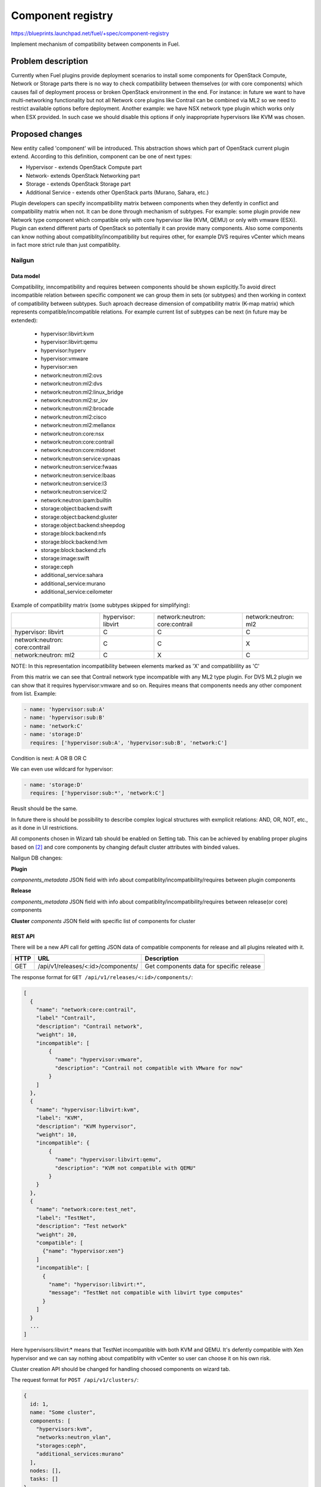 ..
 This work is licensed under a Creative Commons Attribution 3.0 Unported
 License.

 http://creativecommons.org/licenses/by/3.0/legalcode

==================
Component registry
==================

https://blueprints.launchpad.net/fuel/+spec/component-registry

Implement mechanism of compatibility between components in Fuel.

-------------------
Problem description
-------------------

Currently when Fuel plugins provide deployment scenarios to install some
components for OpenStack Compute, Network or Storage parts there is no
way to check compatibility between themselves (or with core components) which
causes fail of deployment process or broken OpenStack environment in the end.
For instance: in future we want to have multi-networking functionality but
not all Network core plugins like Contrail can be combined via ML2 so we need
to restrict available options before deployment. Another example: we have
NSX network type plugin which works only when ESX provided. In such case we
should disable this options if only inappropriate hypervisors like KVM was
chosen.

----------------
Proposed changes
----------------

New entity called 'component' will be introduced. This abstraction shows which
part of OpenStack current plugin extend. According to this definition,
component can be one of next types:

* Hypervisor - extends OpenStack Compute part
* Network- extends OpenStack Networking part
* Storage - extends OpenStack Storage part
* Additional Service - extends other OpenStack parts (Murano, Sahara, etc.)

Plugin developers can specify incompatibility matrix between components when
they defently in conflict and compatibility matrix when not. It can be done
through mechanism of subtypes. For example: some plugin provide new Network
type component which compatible only with core hypervisor like (KVM, QEMU) or
only with vmware (ESXi). Plugin can extend different parts of OpenStack so
potentially it can provide many components. Also some components can know
nothing about compatiblity/incompatibility but requires other, for example DVS
requires vCenter which means in fact more strict rule than just compatiblity.

Nailgun
=======

Data model
----------

Compatibility, inncompatibility and requires between components should be
shown explicitly.To avoid direct incompatible relation between specific
component we can group them in sets (or subtypes) and then working in context
of compatibility between subtypes. Such aproach decrease dimension of
compatibility matrix (K-map matrix) which represents compatible/incompatible
relations. For example current list of subtypes can be next (in future may be
extended):

  * hypervisor:libvirt:kvm
  * hypervisor:libvirt:qemu
  * hypervisor:hyperv
  * hypervisor:vmware
  * hypervisor:xen
  * network:neutron:ml2:ovs
  * network:neutron:ml2:dvs
  * network:neutron:ml2:linux_bridge
  * network:neutron:ml2:sr_iov
  * network:neutron:ml2:brocade
  * network:neutron:ml2:cisco
  * network:neutron:ml2:mellanox
  * network:neutron:core:nsx
  * network:neutron:core:contrail
  * network:neutron:core:midonet
  * network:neutron:service:vpnaas
  * network:neutron:service:fwaas
  * network:neutron:service:lbaas
  * network:neutron:service:l3
  * network:neutron:service:l2
  * network:neutron:ipam:builtin
  * storage:object:backend:swift
  * storage:object:backend:gluster
  * storage:object:backend:sheepdog
  * storage:block:backend:nfs
  * storage:block:backend:lvm
  * storage:block:backend:zfs
  * storage:image:swift
  * storage:ceph
  * additional_service:sahara
  * additional_service:murano
  * additional_service:ceilometer

Example of compatibility matrix (some subtypes skipped for simplifying):

+----------------+----------------+----------------+----------------+
|                |hypervisor:     |network:neutron:|network:neutron:|
|                |libvirt         |core:contrail   |ml2             |
+----------------+----------------+----------------+----------------+
|hypervisor:     |        C       |        C       |        C       |
|libvirt         |                |                |                |
+----------------+----------------+----------------+----------------+
|network:neutron:|        C       |        C       |        X       |
|core:contrail   |                |                |                |
+----------------+----------------+----------------+----------------+
|network:neutron:|        C       |        X       |        C       |
|ml2             |                |                |                |
+----------------+----------------+----------------+----------------+

NOTE: In this representation incompatibility between elements marked as 'X'
and compatiblility as 'C'

From this matrix we can see that Contrail network type incompatible with
any ML2 type plugin. For DVS ML2 plugin we can show that it requires
hypervisor:vmware and so on. Requires means that components needs any
other component from list. Example:

.. code-block:: yaml

  - name: 'hypervisor:sub:A'
  - name: 'hypervisor:sub:B'
  - name: 'network:C'
  - name: 'storage:D'
    requires: ['hypervisor:sub:A', 'hypervisor:sub:B', 'network:C']

Condition is next: A OR B OR C

We can even use wildcard for hypervisor:

.. code-block:: yaml

  - name: 'storage:D'
    requires: ['hypervisor:sub:*', 'network:C']

Reuslt should be the same.

In future there is should be possibility to describe complex logical
structures with exmplicit relations: AND, OR, NOT, etc., as it done in
UI restrictions.

All components chosen in Wizard tab should be enabled on Setting tab. This
can be achieved by enabling proper plugins based on [2]_ and core components
by changing default cluster attributes with binded values.


Nailgun DB changes:

**Plugin**

`components_metadata`
JSON field with info about compatiblity/incompatibility/requires between
plugin components

**Release**

`components_metadata`
JSON field with info about compatiblity/incompatibility/requires between
release(or core) components

**Cluster**
`components`
JSON field with specific list of components for cluster


REST API
--------

There will be a new API call for getting JSON data of compatible components
for release and all plugins releated with it.

===== ========================================= ===========================
HTTP  URL                                       Description
===== ========================================= ===========================
GET   /api/v1/releases/<:id>/components/        Get components data
                                                for specific release
===== ========================================= ===========================

The response format for ``GET /api/v1/releases/<:id>/components/``:

.. code-block:: json

    [
      {
        "name": "network:core:contrail",
        "label" "Contrail",
        "description": "Contrail network",
        "weight": 10,
        "incompatible": [
            {
              "name": "hypervisor:vmware",
              "description": "Contrail not compatible with VMware for now"
            }
        ]
      },
      {
        "name": "hypervisor:libvirt:kvm",
        "label": "KVM",
        "description": "KVM hypervisor",
        "weight": 10,
        "incompatible": {
            {
              "name": "hypervisor:libvirt:qemu",
              "description": "KVM not compatible with QEMU"
            }
        }
      },
      {
        "name": "network:core:test_net",
        "label": "TestNet",
        "description": "Test network"
        "weight": 20,
        "compatible": [
          {"name": "hypervisor:xen"}
        ]
        "incompatible": [
          {
            "name": "hypervisor:libvirt:*",
            "message": "TestNet not compatible with libvirt type computes"
          }
        ]
      }
      ...
    ]

Here hypervisors:libvirt:* means that TestNet incompatible with both KVM and
QEMU. It's defently compatible with Xen hypervisor and we can say nothing
about compatiblity with vCenter so user can choose it on his own risk.

Cluster creation API should be changed for handling choosed components on
wizard tab.

The request format for ``POST /api/v1/clusters/``:

.. code-block:: json

  {
    id: 1,
    name: "Some cluster",
    components: [
      "hypervisors:kvm",
      "networks:neutron_vlan",
      "storages:ceph",
      "additional_services:murano"
    ],
    nodes: [],
    tasks: []
  }


Web UI
======

Algorithm of processing components is next:

Wizard tab uses new component API for retriving all components from nailgun.

Compute components will be checkboxes. It give us possiblity to choose multiple
hypervisors or only vCenter. For them we can describe incompatibilities between
hypervisors. For example we can use only KVM or QEMU but not both of them. So
we can say that KVM not compatible with QEMU and when KVM checked QEMU checkbox
element should be disabled and vice versa.

Currently network support only Neutron and Nova as depricated option. Neutron
has core plugins which are incompatible with each other and core ML2 plugin
which helps some specific plugins work together(like OVS, DVS, etc.). So nova
and neutron core components should be radio buttons. Under ML2 radio button
option we can group ML2 plugins options as checkboxes. If some ML2 component
not in incompatible state with previous choosen components and all requires
options(if they exist) enabled, this ML2 component also should be enabled for
checking. If all checkboxes under ML2 radio button disabled then it should be
also disabled. For example: we have OVS which requires KVM or QEMU and DVS
which requires vCenter then in case of multi-HV we can choose both. This ML2
feature can be implemented in context of multi-networking [1]_.

Currently multi-storage backend is not supported. So storage components will
be displaed as radio buttons with hypervisor, network and storage components
in incompatible list.

Additional components should be checkboxes. Incompatible list can have all
types of components.

Every type can have compatible list or whitelist. It will be used to highlight
defently compatible components with 'green light' if all elements from
compatible list are enabled.

.. code-block:: json

    [
      {
        "name": "hypervisor:A",
        "label" "HA",
        "description": "Hypervisor A",
        "weight": 10
      },
      {
        "name": "hypervisor:B",
        "label" "HB",
        "description": "Hypervisor B",
        "weight": 15
      },
      {
        "name": "network:A",
        "label" "NA",
        "description": "Network A",
        "weight": 10,
      },
      {
        "name": "storage:A",
        "label": "SA",
        "description": "Storage A",
        "weight": 10,
        "compatible": [
            {"name": "hypervisor:A"},
            {"name": "hypervisor:B"},
            {"name": "network:A"}
        ]
      }
    ]

In this case storage A compatible only for combination with hypervisor A AND
hypervisor B AND network A. For hypervisor type components we can describe
compatibilities between hypervisors, for network between networks and
hypervisors, for storage between storages, networks and hypervisors, for
additional services between all of them.

For disabled options we should have alerts with messages for user. In case of
'incompatible' options component has message and in case of 'requires' just
'Not all requires options enabled'. In future we enhance it to dynamically
generate informative text based on 'requires' elements relations.


Orchestration
=============

N/A


RPC Protocol
------------

N/A


Fuel Client
===========

TODO


Plugins
=======

To describe incompatiblities/requires between components, new yaml
file called 'components' will be provided with additional structure:

.. code-block:: yaml

  - name: 'hypervisor:xen'
    label: 'Xen'
    description: 'Xen hypervisor'

  - name: 'network:core:contrail'
    label: 'Contrail'
    description: 'Contrail network'
    incompatible:
      - name: 'hypervisor:vmware',
        description: 'Contrail not compatible with VMware for now'

  - name: 'network:ml2:dvs'
    label: 'DVS'
    description: 'Vmware DVS network'
    compatible:
      - name: 'hypervisor:vmware'
    requires: ['hypervisor:vmware']

NOTE: Data described in structure above shows concept and does not claim to
reality.

In this example plugin provides additional component for Compute (new
hypervisor Xen) and new Network (Contrail). There are can be many components
for plugin but usually it has only one. Each component can have following keys:

* name - has next pattern: type:subtype:specific_name. 'type' - can be one of
  ['hypervisor', 'network', 'storage','additional_service'] similar to what we
  have on wizard tab.'subtype' mark provided component in plugin with more
  specific tag for example: 'core', 'object','block','core:ml2', etc.
  'specific_name' - concreate name of component like 'contrail' Example:
  'ml2:arista' - subtype is 'ml2' and specific_name is 'arista'.

* label - component label for UI.

* description - component descriptio for UI.

* compatible - section which describes compatiblity between different
  components through array of objects. Component object has attribute `name`
  which is similar to main component name. If `name` has * after type it
  means that component compatible with all subtypes for current type.

* incompatible - section which describes incompatibility between different
  components. As compatible sections it also provides array of component
  objects which have two attributes `name` and `message` which describes why
  components are not compatible.

* requires - section which describes components which needed for component.
  For example: we can say nothing about incompatiblity DVS with KVM but
  vCenter should be present for success working.

Also plugin version in metadata.yaml should be changed to 4.0.0


Fuel Library
============

N/A


------------
Alternatives
------------

Keep notes about plugin compatibility in documentation for end users. In such
case they should manually handle combinations for possible plugins and core
components.


--------------
Upgrade impact
--------------

N/A


---------------
Security impact
---------------

N/A


--------------------
Notifications impact
--------------------

N/A


---------------
End user impact
---------------

N/A


------------------
Performance impact
------------------

N/A


-----------------
Deployment impact
-----------------

N/A


----------------
Developer impact
----------------

Multi-hypervisor and multi-networking case implements in context of [1]_


---------------------
Infrastructure impact
---------------------

N/A


--------------------
Documentation impact
--------------------

Fuel Plugin SDK should describe the metadata which required for compatibility
matrix.


--------------
Implementation
--------------

Assignee(s)
===========

Primary assignee:
  * Andriy Popovych <apopovych@mirantis.com>

Developers:
  * Elena Kosareva <ekosareva@mirantis.com>
  * Anton Zemlyanov <azemlyanov@mirantis.com>

Mandatory design review:
  * Igor Kalnitsky <ikalnitsky@mirantis.com>


Work Items
==========

* [Nailgun] Provide component entity API and loading fixture for core
  components

* [Nailgun] Sync plugin metadata for compatibility matrix into DB

* [Nailgun] Implement logic for automatical enabling of plugins and settings
  based on components provided by wizard and validate data for cluster from
  new wizard

* [UI] New wizard for support components

* [FPB] Generate new templates for plugins version 4.0.0 and provide additional
  validation of correctness for new structure which describes compatibility,
  incompatiblity and requires attributes of plugin component in metadata file.

* [FPB] Example plugin for new version


Dependencies
============

N/A


------------
Testing, QA
------------

TBA


Acceptance criteria
===================

* Wizard can expose all options of a specific type (e.g. Networking,
  Compute, Cinder storage)

* Wizard can expose compatibility (and incompatibility) between selections
  (e.g. if vCenter is selected as only Compute option, then Contrail should
  not be a valid Networking option)

* Metadata required by plugins to self-define compatibility, type and
  sub-type has been defined and added to plugin SDK, shared with Partner
  Enablement team


----------
References
----------

.. [0] https://blueprints.launchpad.net/fuel/+spec/extend-wizard-via-plugin
.. [1] https://blueprints.launchpad.net/fuel/+spec/fuel-multiple-hv-networking
.. [2] https://blueprints.launchpad.net/fuel/+spec/store-plugins-attributes